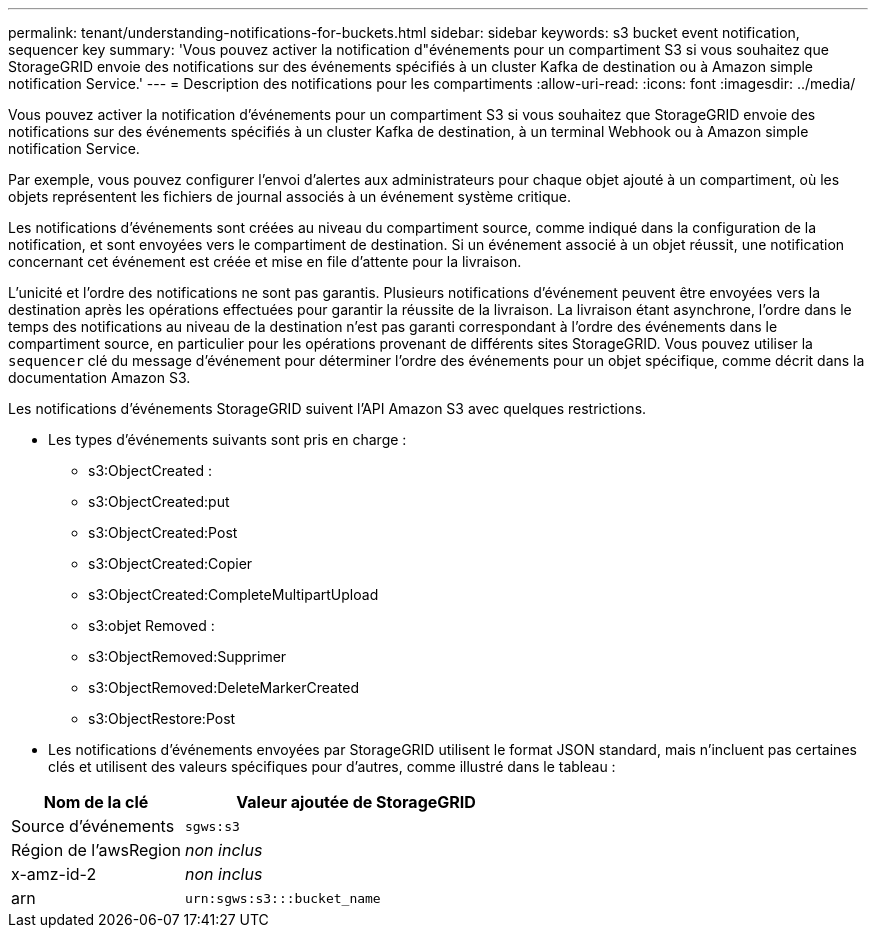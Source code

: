 ---
permalink: tenant/understanding-notifications-for-buckets.html 
sidebar: sidebar 
keywords: s3 bucket event notification, sequencer key 
summary: 'Vous pouvez activer la notification d"événements pour un compartiment S3 si vous souhaitez que StorageGRID envoie des notifications sur des événements spécifiés à un cluster Kafka de destination ou à Amazon simple notification Service.' 
---
= Description des notifications pour les compartiments
:allow-uri-read: 
:icons: font
:imagesdir: ../media/


[role="lead"]
Vous pouvez activer la notification d'événements pour un compartiment S3 si vous souhaitez que StorageGRID envoie des notifications sur des événements spécifiés à un cluster Kafka de destination, à un terminal Webhook ou à Amazon simple notification Service.

Par exemple, vous pouvez configurer l'envoi d'alertes aux administrateurs pour chaque objet ajouté à un compartiment, où les objets représentent les fichiers de journal associés à un événement système critique.

Les notifications d'événements sont créées au niveau du compartiment source, comme indiqué dans la configuration de la notification, et sont envoyées vers le compartiment de destination. Si un événement associé à un objet réussit, une notification concernant cet événement est créée et mise en file d'attente pour la livraison.

L'unicité et l'ordre des notifications ne sont pas garantis. Plusieurs notifications d'événement peuvent être envoyées vers la destination après les opérations effectuées pour garantir la réussite de la livraison. La livraison étant asynchrone, l'ordre dans le temps des notifications au niveau de la destination n'est pas garanti correspondant à l'ordre des événements dans le compartiment source, en particulier pour les opérations provenant de différents sites StorageGRID. Vous pouvez utiliser la `sequencer` clé du message d'événement pour déterminer l'ordre des événements pour un objet spécifique, comme décrit dans la documentation Amazon S3.

Les notifications d'événements StorageGRID suivent l'API Amazon S3 avec quelques restrictions.

* Les types d'événements suivants sont pris en charge :
+
** s3:ObjectCreated :
** s3:ObjectCreated:put
** s3:ObjectCreated:Post
** s3:ObjectCreated:Copier
** s3:ObjectCreated:CompleteMultipartUpload
** s3:objet Removed :
** s3:ObjectRemoved:Supprimer
** s3:ObjectRemoved:DeleteMarkerCreated
** s3:ObjectRestore:Post


* Les notifications d'événements envoyées par StorageGRID utilisent le format JSON standard, mais n'incluent pas certaines clés et utilisent des valeurs spécifiques pour d'autres, comme illustré dans le tableau :


[cols="1a,2a"]
|===
| Nom de la clé | Valeur ajoutée de StorageGRID 


 a| 
Source d'événements
 a| 
`sgws:s3`



 a| 
Région de l'awsRegion
 a| 
_non inclus_



 a| 
x-amz-id-2
 a| 
_non inclus_



 a| 
arn
 a| 
`urn:sgws:s3:::bucket_name`

|===